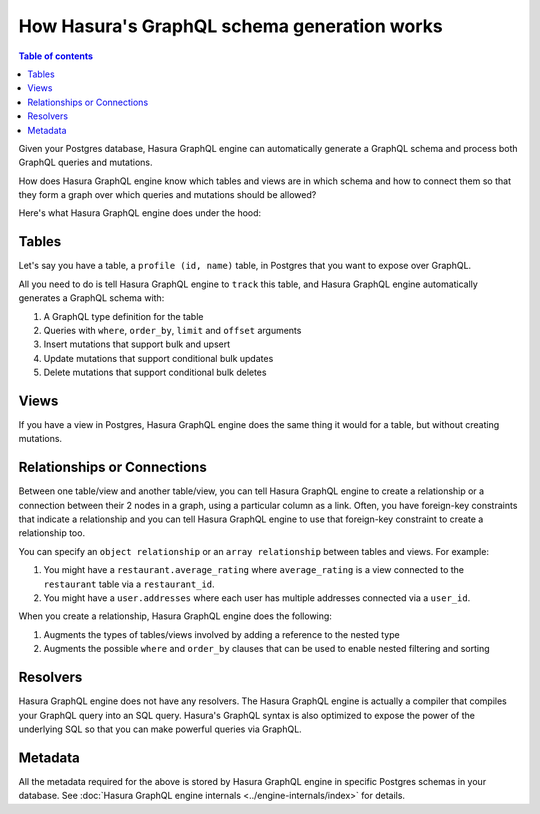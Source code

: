 How Hasura's GraphQL schema generation works
============================================

.. contents:: Table of contents
  :backlinks: none
  :depth: 1
  :local:

Given your Postgres database, Hasura GraphQL engine can automatically generate a GraphQL schema and process both GraphQL
queries and mutations.

How does Hasura GraphQL engine know which tables and views are in which schema and how to connect them so that they
form a graph over which queries and mutations should be allowed?

Here's what Hasura GraphQL engine does under the hood:

Tables
------

Let's say you have a table, a ``profile (id, name)`` table, in Postgres that you want to expose over GraphQL.

All you need to do is tell Hasura GraphQL engine to ``track`` this table, and Hasura GraphQL engine automatically
generates a GraphQL schema with:

#. A GraphQL type definition for the table
#. Queries with ``where``, ``order_by``, ``limit`` and ``offset`` arguments
#. Insert mutations that support bulk and upsert
#. Update mutations that support conditional bulk updates
#. Delete mutations that support conditional bulk deletes

Views
-----

If you have a view in Postgres, Hasura GraphQL engine does the same thing it would for a table, but without creating
mutations.

Relationships or Connections
----------------------------

Between one table/view and another table/view, you can tell Hasura GraphQL engine to create a relationship or a
connection between
their 2 nodes in a graph, using a particular column as a link. Often, you have foreign-key constraints that
indicate a relationship and you can tell Hasura GraphQL engine to use that foreign-key constraint to create a
relationship too.

You can specify an ``object relationship`` or an ``array relationship`` between tables and views. For example:

#. You might have a ``restaurant.average_rating`` where ``average_rating`` is a view connected to the ``restaurant``
   table via a ``restaurant_id``.
#. You might have a ``user.addresses`` where each user has multiple addresses connected via a ``user_id``.

When you create a relationship, Hasura GraphQL engine does the following:

#. Augments the types of tables/views involved by adding a reference to the nested type
#. Augments the possible ``where`` and ``order_by`` clauses that can be used to enable nested filtering and sorting

Resolvers
---------

Hasura GraphQL engine does not have any resolvers. The Hasura GraphQL engine is actually a compiler that compiles
your GraphQL query into an SQL query.
Hasura's GraphQL syntax is also optimized to expose the power of the underlying SQL so that you can make powerful
queries via GraphQL.

Metadata
--------

All the metadata required for the above is stored by Hasura GraphQL engine in specific Postgres schemas in your
database. See :doc:`Hasura GraphQL engine internals <../engine-internals/index>` for details.

..
  Hasura GraphQL engine also does a lot of work to ensure that your metadata can be kept in sync with your actual
  Postgres schema.

  #. You can run DDL queries through Hasura GraphQL engine to check if the Postgres schema change will cause some
   metadata to fail
  #. You can ask Hasura GraphQL engine to validate the current metadata it has against your Postgres schema and spit
   out invalid metadata so that you can correct them
